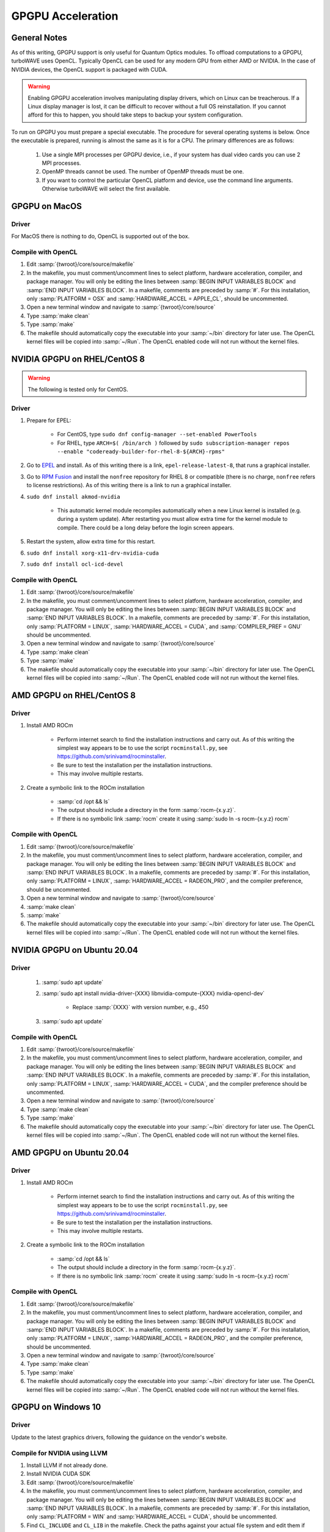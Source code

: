 GPGPU Acceleration
//////////////////

General Notes
=============

As of this writing, GPGPU support is only useful for Quantum Optics modules.
To offload computations to a GPGPU, turboWAVE uses OpenCL.  Typically OpenCL can be used for any modern GPU from either AMD or NVIDIA.  In the case of NVIDIA devices, the OpenCL support is packaged with CUDA.

.. warning::

	Enabling GPGPU acceleration involves manipulating display drivers, which on Linux can be treacherous.  If a Linux display manager is lost, it can be difficult to recover without a full OS reinstallation.  If you cannot afford for this to happen, you should take steps to backup your system configuration.

To run on GPGPU you must prepare a special executable.  The procedure for several operating systems is below.  Once the executable is prepared, running is almost the same as it is for a CPU.  The primary differences are as follows:

	#. Use a single MPI processes per GPGPU device, i.e., if your system has dual video cards you can use 2 MPI processes.
	#. OpenMP threads cannot be used.  The number of OpenMP threads must be one.
	#. If you want to control the particular OpenCL platform and device, use the command line arguments.  Otherwise turboWAVE will select the first available.

GPGPU on MacOS
==============

Driver
------

For MacOS there is nothing to do, OpenCL is supported out of the box.

Compile with OpenCL
-------------------

#. Edit :samp:`{twroot}/core/source/makefile`
#. In the makefile, you must comment/uncomment lines to select platform, hardware acceleration, compiler, and package manager.  You will only be editing the lines between :samp:`BEGIN INPUT VARIABLES BLOCK` and :samp:`END INPUT VARIABLES BLOCK`.  In a makefile, comments are preceded by :samp:`#`.  For this installation, only :samp:`PLATFORM = OSX` and :samp:`HARDWARE_ACCEL = APPLE_CL`, should be uncommented.
#. Open a new terminal window and navigate to :samp:`{twroot}/core/source`
#. Type :samp:`make clean`
#. Type :samp:`make`
#. The makefile should automatically copy the executable into your :samp:`~/bin` directory for later use.  The OpenCL kernel files will be copied into :samp:`~/Run`.  The OpenCL enabled code will not run without the kernel files.

NVIDIA GPGPU on RHEL/CentOS 8
=============================

.. Warning::

	The following is tested only for CentOS.

Driver
------

#. Prepare for EPEL:

	* For CentOS, type ``sudo dnf config-manager --set-enabled PowerTools``
	* For RHEL, type ``ARCH=$( /bin/arch )`` followed by ``sudo subscription-manager repos --enable "codeready-builder-for-rhel-8-${ARCH}-rpms"``

#. Go to `EPEL <https://fedoraproject.org/wiki/EPEL>`_ and install.  As of this writing there is a link, ``epel-release-latest-8``, that runs a graphical installer.
#. Go to `RPM Fusion <https://rpmfusion.org/Configuration>`_ and install the ``nonfree`` repository for RHEL 8 or compatible (there is no charge, ``nonfree`` refers to license restrictions).  As of this writing there is a link to run a graphical installer.
#. ``sudo dnf install akmod-nvidia``

	* This automatic kernel module recompiles automatically when a new Linux kernel is installed (e.g. during a system update).  After restarting you must allow extra time for the kernel module to compile.  There could be a long delay before the login screen appears.

#. Restart the system, allow extra time for this restart.
#. ``sudo dnf install xorg-x11-drv-nvidia-cuda``
#. ``sudo dnf install ocl-icd-devel``

Compile with OpenCL
--------------------

#. Edit :samp:`{twroot}/core/source/makefile`
#. In the makefile, you must comment/uncomment lines to select platform, hardware acceleration, compiler, and package manager.  You will only be editing the lines between :samp:`BEGIN INPUT VARIABLES BLOCK` and :samp:`END INPUT VARIABLES BLOCK`.  In a makefile, comments are preceded by :samp:`#`.  For this installation, only :samp:`PLATFORM = LINUX`, :samp:`HARDWARE_ACCEL = CUDA`, and :samp:`COMPILER_PREF = GNU` should be uncommented.
#. Open a new terminal window and navigate to :samp:`{twroot}/core/source`
#. Type :samp:`make clean`
#. Type :samp:`make`
#. The makefile should automatically copy the executable into your :samp:`~/bin` directory for later use.  The OpenCL kernel files will be copied into :samp:`~/Run`.  The OpenCL enabled code will not run without the kernel files.

AMD GPGPU on RHEL/CentOS 8
==========================

Driver
-------

#. Install AMD ROCm

	* Perform internet search to find the installation instructions and carry out.  As of this writing the simplest way appears to be to use the script ``rocminstall.py``, see `<https://github.com/srinivamd/rocminstaller>`_.
	* Be sure to test the installation per the installation instructions.
	* This may involve multiple restarts.

#. Create a symbolic link to the ROCm installation

	* :samp:`cd /opt && ls`
	* The output should include a directory in the form :samp:`rocm-{x.y.z}`.
	* If there is no symbolic link :samp:`rocm` create it using :samp:`sudo ln -s rocm-{x.y.z} rocm`

Compile with OpenCL
-------------------

#. Edit :samp:`{twroot}/core/source/makefile`
#. In the makefile, you must comment/uncomment lines to select platform, hardware acceleration, compiler, and package manager.  You will only be editing the lines between :samp:`BEGIN INPUT VARIABLES BLOCK` and :samp:`END INPUT VARIABLES BLOCK`.  In a makefile, comments are preceded by :samp:`#`.  For this installation, only :samp:`PLATFORM = LINUX`, :samp:`HARDWARE_ACCEL = RADEON_PRO`, and the compiler preference, should be uncommented.
#. Open a new terminal window and navigate to :samp:`{twroot}/core/source`
#. :samp:`make clean`
#. :samp:`make`
#. The makefile should automatically copy the executable into your :samp:`~/bin` directory for later use.  The OpenCL kernel files will be copied into :samp:`~/Run`.  The OpenCL enabled code will not run without the kernel files.

NVIDIA GPGPU on Ubuntu 20.04
============================

Driver
------

	#. :samp:`sudo apt update`
	#. :samp:`sudo apt install nvidia-driver-{XXX} libnvidia-compute-{XXX} nvidia-opencl-dev`

		* Replace :samp:`{XXX}` with version number, e.g., 450

	#. :samp:`sudo apt update`

Compile with OpenCL
-------------------

#. Edit :samp:`{twroot}/core/source/makefile`
#. In the makefile, you must comment/uncomment lines to select platform, hardware acceleration, compiler, and package manager.  You will only be editing the lines between :samp:`BEGIN INPUT VARIABLES BLOCK` and :samp:`END INPUT VARIABLES BLOCK`.  In a makefile, comments are preceded by :samp:`#`.  For this installation, only :samp:`PLATFORM = LINUX`, :samp:`HARDWARE_ACCEL = CUDA`, and the compiler preference should be uncommented.
#. Open a new terminal window and navigate to :samp:`{twroot}/core/source`
#. Type :samp:`make clean`
#. Type :samp:`make`
#. The makefile should automatically copy the executable into your :samp:`~/bin` directory for later use.  The OpenCL kernel files will be copied into :samp:`~/Run`.  The OpenCL enabled code will not run without the kernel files.

AMD GPGPU on Ubuntu 20.04
=========================

Driver
-------

#. Install AMD ROCm

	* Perform internet search to find the installation instructions and carry out.  As of this writing the simplest way appears to be to use the script ``rocminstall.py``, see `<https://github.com/srinivamd/rocminstaller>`_.
	* Be sure to test the installation per the installation instructions.
	* This may involve multiple restarts.

#. Create a symbolic link to the ROCm installation

	* :samp:`cd /opt && ls`
	* The output should include a directory in the form :samp:`rocm-{x.y.z}`.
	* If there is no symbolic link :samp:`rocm` create it using :samp:`sudo ln -s rocm-{x.y.z} rocm`

Compile with OpenCL
-------------------

#. Edit :samp:`{twroot}/core/source/makefile`
#. In the makefile, you must comment/uncomment lines to select platform, hardware acceleration, compiler, and package manager.  You will only be editing the lines between :samp:`BEGIN INPUT VARIABLES BLOCK` and :samp:`END INPUT VARIABLES BLOCK`.  In a makefile, comments are preceded by :samp:`#`.  For this installation, only :samp:`PLATFORM = LINUX`, :samp:`HARDWARE_ACCEL = RADEON_PRO`, and the compiler preference, should be uncommented.
#. Open a new terminal window and navigate to :samp:`{twroot}/core/source`
#. Type :samp:`make clean`
#. Type :samp:`make`
#. The makefile should automatically copy the executable into your :samp:`~/bin` directory for later use.  The OpenCL kernel files will be copied into :samp:`~/Run`.  The OpenCL enabled code will not run without the kernel files.

GPGPU on Windows 10
===================

Driver
------

Update to the latest graphics drivers, following the guidance on the vendor's website.

Compile for NVIDIA using LLVM
-----------------------------

#. Install LLVM if not already done.
#. Install NVIDIA CUDA SDK
#. Edit :samp:`{twroot}/core/source/makefile`
#. In the makefile, you must comment/uncomment lines to select platform, hardware acceleration, compiler, and package manager.  You will only be editing the lines between :samp:`BEGIN INPUT VARIABLES BLOCK` and :samp:`END INPUT VARIABLES BLOCK`.  In a makefile, comments are preceded by :samp:`#`.  For this installation, only :samp:`PLATFORM = WIN` and :samp:`HARDWARE_ACCEL = CUDA`, should be uncommented.
#. Find ``CL_INCLUDE`` and ``CL_LIB`` in the makefile.  Check the paths against your actual file system and edit them if necessary.
#. Open a new PowerShell and navigate to :samp:`{twroot}/core/source`
#. Type :samp:`make clean`
#. Type :samp:`make`
#. The makefile should automatically copy the executable into your :samp:`~/bin` directory for later use.  The OpenCL kernel files will be copied into :samp:`~/Run`.  The OpenCL enabled code will not run without the kernel files.
